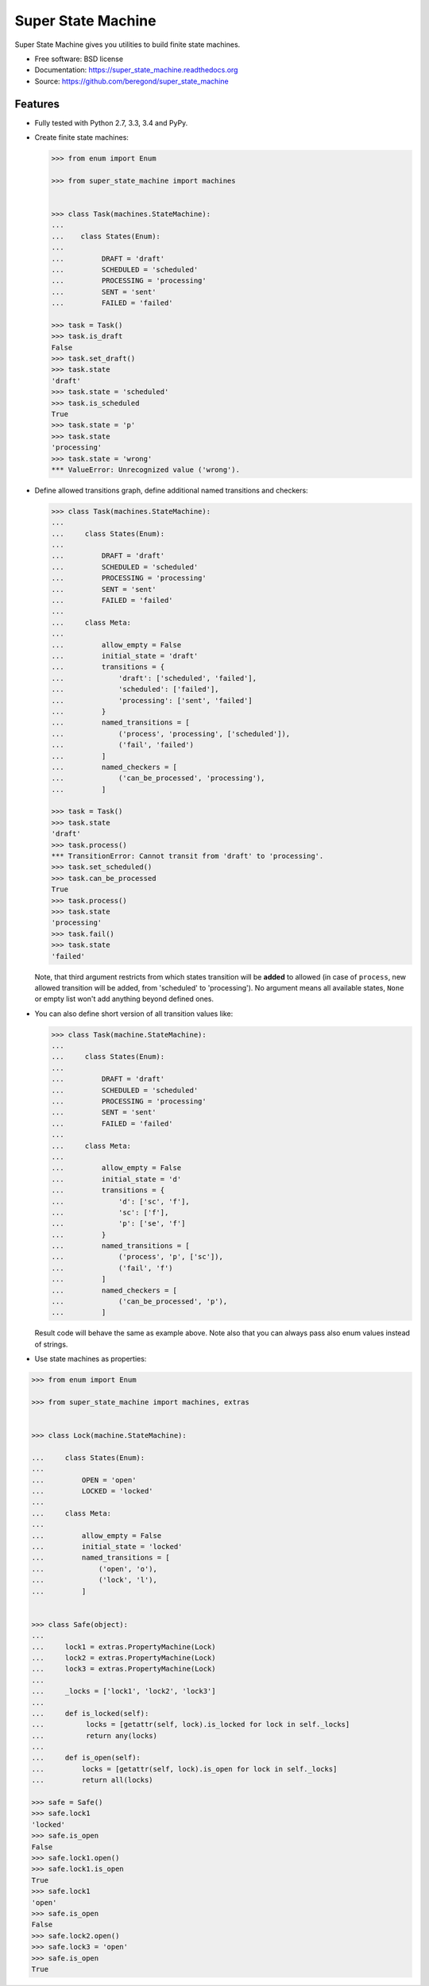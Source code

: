 ===================
Super State Machine
===================

.. image:: https://badge.fury.io/py/super_state_machine.png
    :target: http://badge.fury.io/py/super_state_machine

.. image:: https://travis-ci.org/beregond/super_state_machine.png?branch=master
        :target: https://travis-ci.org/beregond/super_state_machine

.. image:: https://pypip.in/d/super_state_machine/badge.png
        :target: https://pypi.python.org/pypi/super_state_machine


Super State Machine gives you utilities to build finite state machines.

* Free software: BSD license
* Documentation: https://super_state_machine.readthedocs.org
* Source: https://github.com/beregond/super_state_machine

Features
--------

* Fully tested with Python 2.7, 3.3, 3.4 and PyPy.

* Create finite state machines:

  .. code-block:: python

    >>> from enum import Enum

    >>> from super_state_machine import machines


    >>> class Task(machines.StateMachine):
    ...
    ...    class States(Enum):
    ...
    ...         DRAFT = 'draft'
    ...         SCHEDULED = 'scheduled'
    ...         PROCESSING = 'processing'
    ...         SENT = 'sent'
    ...         FAILED = 'failed'

    >>> task = Task()
    >>> task.is_draft
    False
    >>> task.set_draft()
    >>> task.state
    'draft'
    >>> task.state = 'scheduled'
    >>> task.is_scheduled
    True
    >>> task.state = 'p'
    >>> task.state
    'processing'
    >>> task.state = 'wrong'
    *** ValueError: Unrecognized value ('wrong').

* Define allowed transitions graph, define additional named transitions
  and checkers:

  .. code-block:: python

    >>> class Task(machines.StateMachine):
    ...
    ...     class States(Enum):
    ...
    ...         DRAFT = 'draft'
    ...         SCHEDULED = 'scheduled'
    ...         PROCESSING = 'processing'
    ...         SENT = 'sent'
    ...         FAILED = 'failed'
    ...
    ...     class Meta:
    ...
    ...         allow_empty = False
    ...         initial_state = 'draft'
    ...         transitions = {
    ...             'draft': ['scheduled', 'failed'],
    ...             'scheduled': ['failed'],
    ...             'processing': ['sent', 'failed']
    ...         }
    ...         named_transitions = [
    ...             ('process', 'processing', ['scheduled']),
    ...             ('fail', 'failed')
    ...         ]
    ...         named_checkers = [
    ...             ('can_be_processed', 'processing'),
    ...         ]

    >>> task = Task()
    >>> task.state
    'draft'
    >>> task.process()
    *** TransitionError: Cannot transit from 'draft' to 'processing'.
    >>> task.set_scheduled()
    >>> task.can_be_processed
    True
    >>> task.process()
    >>> task.state
    'processing'
    >>> task.fail()
    >>> task.state
    'failed'

  Note, that third argument restricts from which states transition will be
  **added** to allowed (in case of ``process``, new allowed transition will be
  added, from 'scheduled' to 'processing'). No argument means all available
  states, ``None`` or empty list won't add anything beyond defined ones.

* You can also define short version of all transition values like:

  .. code-block:: python

    >>> class Task(machine.StateMachine):
    ...
    ...     class States(Enum):
    ...
    ...         DRAFT = 'draft'
    ...         SCHEDULED = 'scheduled'
    ...         PROCESSING = 'processing'
    ...         SENT = 'sent'
    ...         FAILED = 'failed'
    ...
    ...     class Meta:
    ...
    ...         allow_empty = False
    ...         initial_state = 'd'
    ...         transitions = {
    ...             'd': ['sc', 'f'],
    ...             'sc': ['f'],
    ...             'p': ['se', 'f']
    ...         }
    ...         named_transitions = [
    ...             ('process', 'p', ['sc']),
    ...             ('fail', 'f')
    ...         ]
    ...         named_checkers = [
    ...             ('can_be_processed', 'p'),
    ...         ]

  Result code will behave the same as example above. Note also that you can
  always pass also enum values instead of strings.

* Use state machines as properties:

.. code-block:: python

  >>> from enum import Enum

  >>> from super_state_machine import machines, extras


  >>> class Lock(machine.StateMachine):

  ...     class States(Enum):
  ...
  ...         OPEN = 'open'
  ...         LOCKED = 'locked'
  ...
  ...     class Meta:
  ...
  ...         allow_empty = False
  ...         initial_state = 'locked'
  ...         named_transitions = [
  ...             ('open', 'o'),
  ...             ('lock', 'l'),
  ...         ]


  >>> class Safe(object):
  ...
  ...     lock1 = extras.PropertyMachine(Lock)
  ...     lock2 = extras.PropertyMachine(Lock)
  ...     lock3 = extras.PropertyMachine(Lock)
  ...
  ...     _locks = ['lock1', 'lock2', 'lock3']
  ...
  ...     def is_locked(self):
  ...          locks = [getattr(self, lock).is_locked for lock in self._locks]
  ...          return any(locks)
  ...
  ...     def is_open(self):
  ...         locks = [getattr(self, lock).is_open for lock in self._locks]
  ...         return all(locks)

  >>> safe = Safe()
  >>> safe.lock1
  'locked'
  >>> safe.is_open
  False
  >>> safe.lock1.open()
  >>> safe.lock1.is_open
  True
  >>> safe.lock1
  'open'
  >>> safe.is_open
  False
  >>> safe.lock2.open()
  >>> safe.lock3 = 'open'
  >>> safe.is_open
  True
